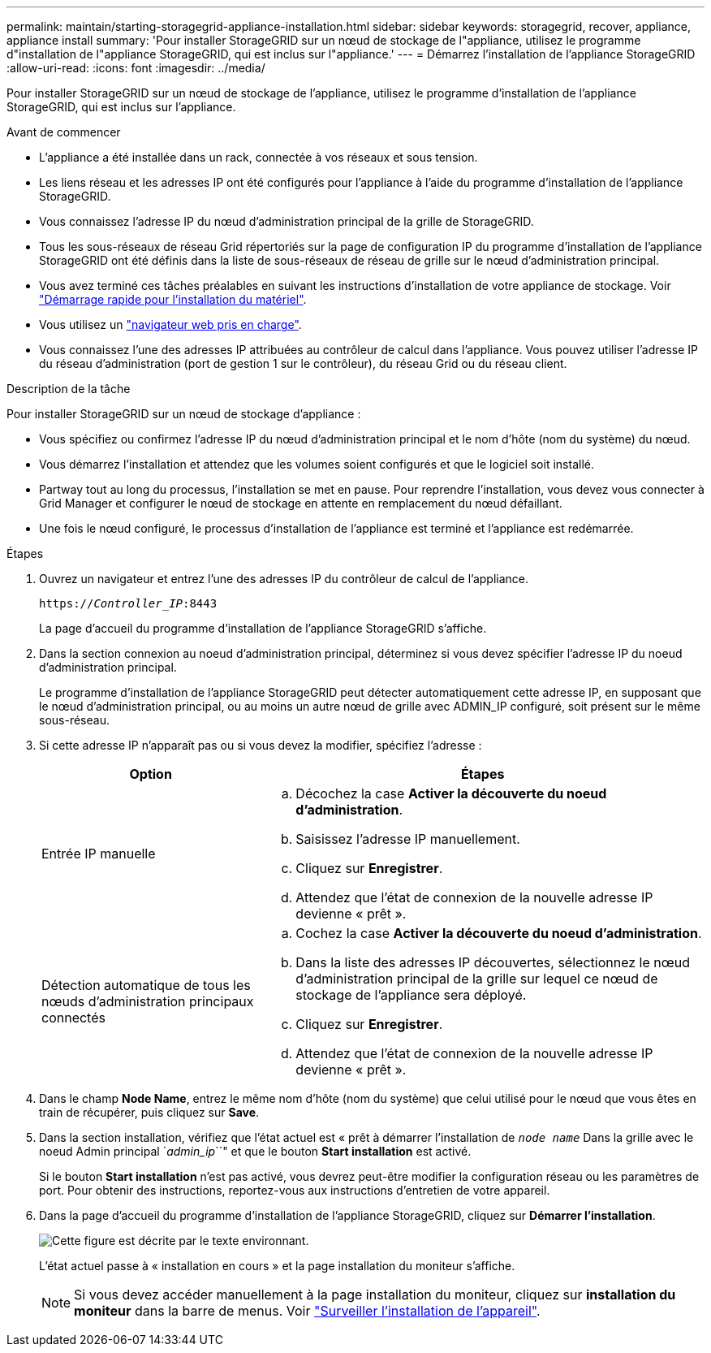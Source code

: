 ---
permalink: maintain/starting-storagegrid-appliance-installation.html 
sidebar: sidebar 
keywords: storagegrid, recover, appliance, appliance install 
summary: 'Pour installer StorageGRID sur un nœud de stockage de l"appliance, utilisez le programme d"installation de l"appliance StorageGRID, qui est inclus sur l"appliance.' 
---
= Démarrez l'installation de l'appliance StorageGRID
:allow-uri-read: 
:icons: font
:imagesdir: ../media/


[role="lead"]
Pour installer StorageGRID sur un nœud de stockage de l'appliance, utilisez le programme d'installation de l'appliance StorageGRID, qui est inclus sur l'appliance.

.Avant de commencer
* L'appliance a été installée dans un rack, connectée à vos réseaux et sous tension.
* Les liens réseau et les adresses IP ont été configurés pour l'appliance à l'aide du programme d'installation de l'appliance StorageGRID.
* Vous connaissez l'adresse IP du nœud d'administration principal de la grille de StorageGRID.
* Tous les sous-réseaux de réseau Grid répertoriés sur la page de configuration IP du programme d'installation de l'appliance StorageGRID ont été définis dans la liste de sous-réseaux de réseau de grille sur le nœud d'administration principal.
* Vous avez terminé ces tâches préalables en suivant les instructions d'installation de votre appliance de stockage. Voir link:../installconfig/index.html["Démarrage rapide pour l'installation du matériel"].
* Vous utilisez un link:../admin/web-browser-requirements.html["navigateur web pris en charge"].
* Vous connaissez l'une des adresses IP attribuées au contrôleur de calcul dans l'appliance. Vous pouvez utiliser l'adresse IP du réseau d'administration (port de gestion 1 sur le contrôleur), du réseau Grid ou du réseau client.


.Description de la tâche
Pour installer StorageGRID sur un nœud de stockage d'appliance :

* Vous spécifiez ou confirmez l'adresse IP du nœud d'administration principal et le nom d'hôte (nom du système) du nœud.
* Vous démarrez l'installation et attendez que les volumes soient configurés et que le logiciel soit installé.
* Partway tout au long du processus, l'installation se met en pause. Pour reprendre l'installation, vous devez vous connecter à Grid Manager et configurer le nœud de stockage en attente en remplacement du nœud défaillant.
* Une fois le nœud configuré, le processus d'installation de l'appliance est terminé et l'appliance est redémarrée.


.Étapes
. Ouvrez un navigateur et entrez l'une des adresses IP du contrôleur de calcul de l'appliance.
+
`https://_Controller_IP_:8443`

+
La page d'accueil du programme d'installation de l'appliance StorageGRID s'affiche.

. Dans la section connexion au noeud d'administration principal, déterminez si vous devez spécifier l'adresse IP du noeud d'administration principal.
+
Le programme d'installation de l'appliance StorageGRID peut détecter automatiquement cette adresse IP, en supposant que le nœud d'administration principal, ou au moins un autre nœud de grille avec ADMIN_IP configuré, soit présent sur le même sous-réseau.

. Si cette adresse IP n'apparaît pas ou si vous devez la modifier, spécifiez l'adresse :
+
[cols="1a,2a"]
|===
| Option | Étapes 


 a| 
Entrée IP manuelle
 a| 
.. Décochez la case *Activer la découverte du noeud d'administration*.
.. Saisissez l'adresse IP manuellement.
.. Cliquez sur *Enregistrer*.
.. Attendez que l'état de connexion de la nouvelle adresse IP devienne « prêt ».




 a| 
Détection automatique de tous les nœuds d'administration principaux connectés
 a| 
.. Cochez la case *Activer la découverte du noeud d'administration*.
.. Dans la liste des adresses IP découvertes, sélectionnez le nœud d'administration principal de la grille sur lequel ce nœud de stockage de l'appliance sera déployé.
.. Cliquez sur *Enregistrer*.
.. Attendez que l'état de connexion de la nouvelle adresse IP devienne « prêt ».


|===
. Dans le champ *Node Name*, entrez le même nom d'hôte (nom du système) que celui utilisé pour le nœud que vous êtes en train de récupérer, puis cliquez sur *Save*.
. Dans la section installation, vérifiez que l'état actuel est « prêt à démarrer l'installation de `_node name_` Dans la grille avec le noeud Admin principal `_admin_ip_``" et que le bouton *Start installation* est activé.
+
Si le bouton *Start installation* n'est pas activé, vous devrez peut-être modifier la configuration réseau ou les paramètres de port. Pour obtenir des instructions, reportez-vous aux instructions d'entretien de votre appareil.

. Dans la page d'accueil du programme d'installation de l'appliance StorageGRID, cliquez sur *Démarrer l'installation*.
+
image::../media/appliance_installer_home_start_installation_enabled.gif[Cette figure est décrite par le texte environnant.]

+
L'état actuel passe à « installation en cours » et la page installation du moniteur s'affiche.

+

NOTE: Si vous devez accéder manuellement à la page installation du moniteur, cliquez sur *installation du moniteur* dans la barre de menus. Voir link:../installconfig/monitoring-appliance-installation.html["Surveiller l'installation de l'appareil"].


